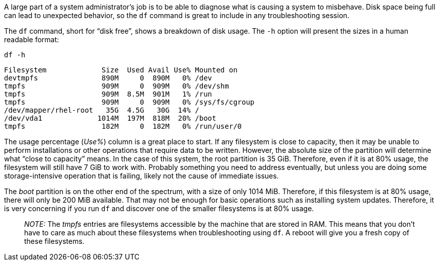 A large part of a system administrator’s job is to be able to diagnose
what is causing a system to misbehave. Disk space being full can lead to
unexpected behavior, so the `+df+` command is great to include in any
troubleshooting session.

The `+df+` command, short for "`disk free`", shows a breakdown of disk
usage. The `+-h+` option will present the sizes in a human readable
format:

[source,bash]
----
df -h
----

[source,bash]
----
Filesystem             Size  Used Avail Use% Mounted on
devtmpfs               890M     0  890M   0% /dev
tmpfs                  909M     0  909M   0% /dev/shm
tmpfs                  909M  8.5M  901M   1% /run
tmpfs                  909M     0  909M   0% /sys/fs/cgroup
/dev/mapper/rhel-root   35G  4.5G   30G  14% /
/dev/vda1             1014M  197M  818M  20% /boot
tmpfs                  182M     0  182M   0% /run/user/0
----

The usage percentage (_Use%_) column is a great place to start. If any
filesystem is close to capacity, then it may be unable to perform
installations or other operations that require data to be written.
However, the absolute size of the partition will determine what "`close
to capacity`" means. In the case of this system, the root partition is
35 GiB. Therefore, even if it is at 80% usage, the filesystem will still
have 7 GiB to work with. Probably something you need to address
eventually, but unless you are doing some storage-intensive operation
that is failing, likely not the cause of immediate issues.

The _boot_ partition is on the other end of the spectrum, with a size of
only 1014 MiB. Therefore, if this filesystem is at 80% usage, there will
only be 200 MiB available. That may not be enough for basic operations
such as installing system updates. Therefore, it is very concerning if
you run `+df+` and discover one of the smaller filesystems is at 80%
usage.

____
_NOTE:_ The _tmpfs_ entries are filesystems accessible by the machine
that are stored in RAM. This means that you don’t have to care as much
about these filesystems when troubleshooting using `+df+`. A reboot will
give you a fresh copy of these filesystems.
____
